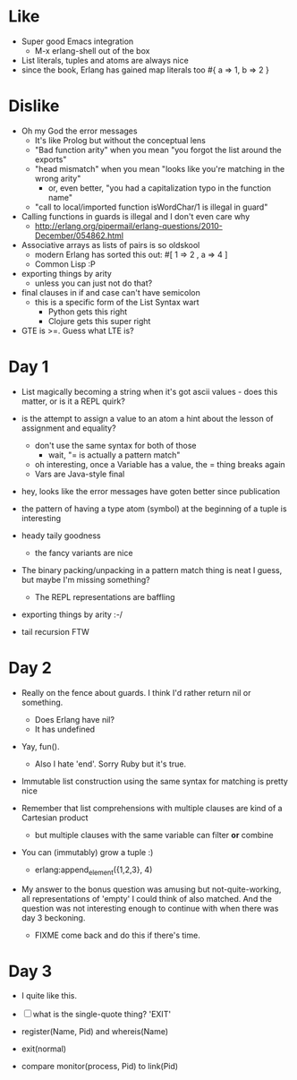 * Like

- Super good Emacs integration
  - M-x erlang-shell out of the box

- List literals, tuples and atoms are always nice
- since the book, Erlang has gained map literals too
  #{ a => 1, b => 2 }

* Dislike

- Oh my God the error messages
  - It's like Prolog but without the conceptual lens
  - "Bad function arity" when you mean "you forgot the list around the exports"
  - "head mismatch" when you mean "looks like you're matching in the wrong arity"
    - or, even better, "you had a capitalization typo in the function name"
  - "call to local/imported function isWordChar/1 is illegal in guard"

- Calling functions in guards is illegal and I don't even care why
  - http://erlang.org/pipermail/erlang-questions/2010-December/054862.html

- Associative arrays as lists of pairs is so oldskool
  - modern Erlang has sorted this out: #[ 1 => 2 , a => 4 ]
  - Common Lisp :P

- exporting things by arity
  - unless you can just not do that?

- final clauses in if and case can't have semicolon
  - this is a specific form of the List Syntax wart
    - Python gets this right
    - Clojure gets this super right

- GTE is >=. Guess what LTE is?

* Day 1

- List magically becoming a string when it's got ascii values - does
  this matter, or is it a REPL quirk?

- is the attempt to assign a value to an atom a hint about the lesson of assignment and equality?
  - don't use the same syntax for both of those
    - wait, "= is actually a pattern match"
  - oh interesting, once a Variable has a value, the = thing breaks again
  - Vars are Java-style final

- hey, looks like the error messages have goten better since publication

- the pattern of having a type atom (symbol) at the beginning of a tuple is interesting
- heady taily goodness
  - the fancy variants are nice

- The binary packing/unpacking in a pattern match thing is neat I
  guess, but maybe I'm missing something?
  - The REPL representations are baffling

- exporting things by arity :-/

- tail recursion FTW

* Day 2

- Really on the fence about guards. I think I'd rather return nil or something.
  - Does Erlang have nil?
  - It has undefined

- Yay, fun().
  - Also I hate 'end'. Sorry Ruby but it's true.

- Immutable list construction using the same syntax for matching is pretty nice

- Remember that list comprehensions with multiple clauses are kind of
  a Cartesian product
  - but multiple clauses with the same variable can filter *or* combine

- You can (immutably) grow a tuple :)
  - erlang:append_element({1,2,3}, 4)

- My answer to the bonus question was amusing but not-quite-working,
  all representations of 'empty' I could think of also matched. And
  the question was not interesting enough to continue with when there
  was day 3 beckoning.
  - FIXME come back and do this if there's time.


* Day 3

- I quite like this.

- [ ] what is the single-quote thing? 'EXIT'

- register(Name, Pid) and whereis(Name)
- exit(normal)

- compare monitor(process, Pid) to link(Pid)


